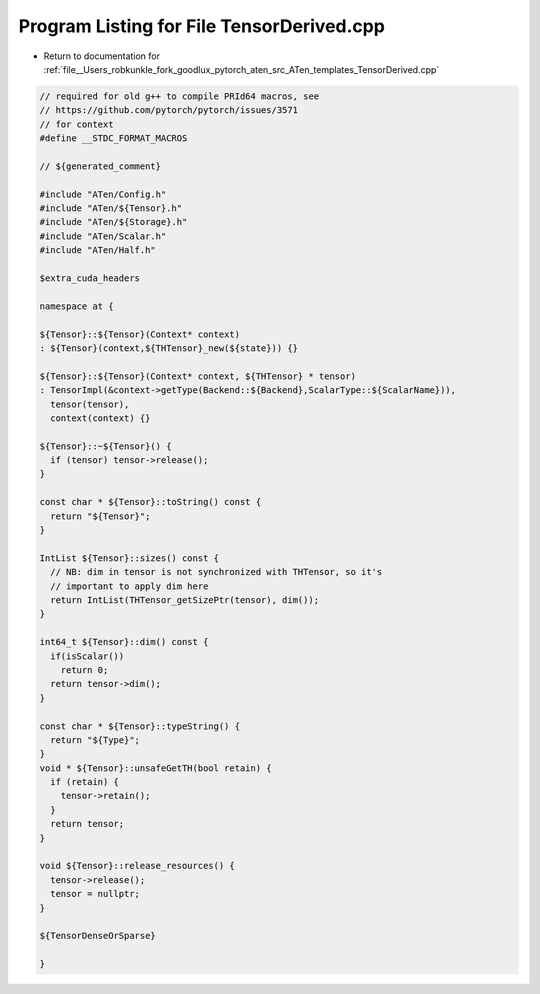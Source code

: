 
.. _program_listing_file__Users_robkunkle_fork_goodlux_pytorch_aten_src_ATen_templates_TensorDerived.cpp:

Program Listing for File TensorDerived.cpp
==========================================

- Return to documentation for :ref:`file__Users_robkunkle_fork_goodlux_pytorch_aten_src_ATen_templates_TensorDerived.cpp`

.. code-block:: cpp

   // required for old g++ to compile PRId64 macros, see
   // https://github.com/pytorch/pytorch/issues/3571
   // for context
   #define __STDC_FORMAT_MACROS
   
   // ${generated_comment}
   
   #include "ATen/Config.h"
   #include "ATen/${Tensor}.h"
   #include "ATen/${Storage}.h"
   #include "ATen/Scalar.h"
   #include "ATen/Half.h"
   
   $extra_cuda_headers
   
   namespace at {
   
   ${Tensor}::${Tensor}(Context* context)
   : ${Tensor}(context,${THTensor}_new(${state})) {}
   
   ${Tensor}::${Tensor}(Context* context, ${THTensor} * tensor)
   : TensorImpl(&context->getType(Backend::${Backend},ScalarType::${ScalarName})),
     tensor(tensor),
     context(context) {}
   
   ${Tensor}::~${Tensor}() {
     if (tensor) tensor->release();
   }
   
   const char * ${Tensor}::toString() const {
     return "${Tensor}";
   }
   
   IntList ${Tensor}::sizes() const {
     // NB: dim in tensor is not synchronized with THTensor, so it's
     // important to apply dim here
     return IntList(THTensor_getSizePtr(tensor), dim());
   }
   
   int64_t ${Tensor}::dim() const {
     if(isScalar())
       return 0;
     return tensor->dim();
   }
   
   const char * ${Tensor}::typeString() {
     return "${Type}";
   }
   void * ${Tensor}::unsafeGetTH(bool retain) {
     if (retain) {
       tensor->retain();
     }
     return tensor;
   }
   
   void ${Tensor}::release_resources() {
     tensor->release();
     tensor = nullptr;
   }
   
   ${TensorDenseOrSparse}
   
   }
